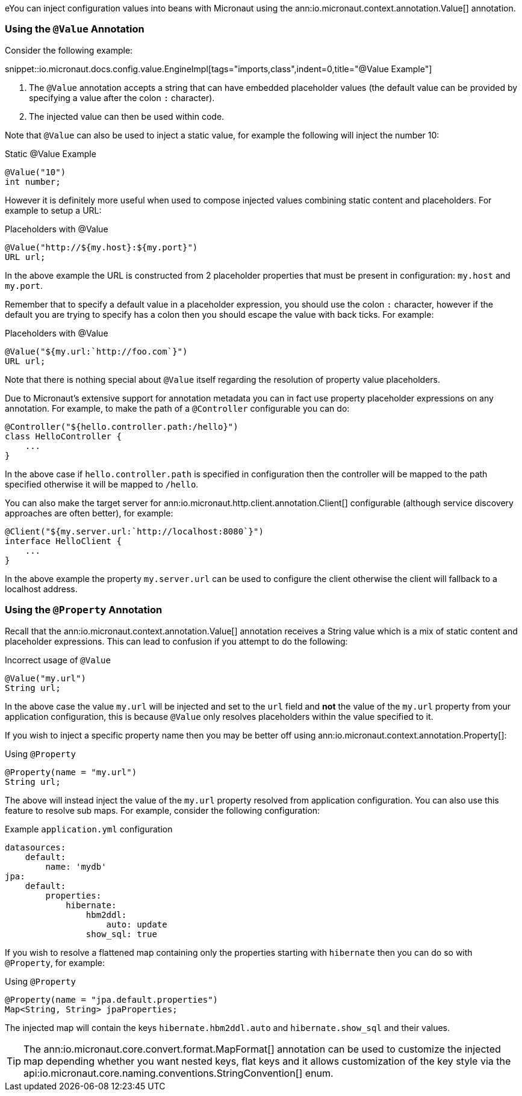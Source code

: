 eYou can inject configuration values into beans with Micronaut using the ann:io.micronaut.context.annotation.Value[] annotation.

=== Using the `@Value` Annotation

Consider the following example:

snippet::io.micronaut.docs.config.value.EngineImpl[tags="imports,class",indent=0,title="@Value Example"]

<1> The `@Value` annotation accepts a string that can have embedded placeholder values (the default value can be provided by specifying a value after the colon `:` character).
<2> The injected value can then be used within code.


Note that `@Value` can also be used to inject a static value, for example the following will inject the number 10:

.Static @Value Example
[source,groovy]
----
@Value("10")
int number;
----

However it is definitely more useful when used to compose injected values combining static content and placeholders. For example to setup a URL:

.Placeholders with @Value
[source,groovy]
----
@Value("http://${my.host}:${my.port}")
URL url;
----

In the above example the URL is constructed from 2 placeholder properties that must be present in configuration: `my.host` and `my.port`.

Remember that to specify a default value in a placeholder expression, you should use the colon `:` character, however if the default you are trying to specify has a colon then you should escape the value with back ticks. For example:

.Placeholders with @Value
[source,groovy]
----
@Value("${my.url:`http://foo.com`}")
URL url;
----

Note that there is nothing special about `@Value` itself regarding the resolution of property value placeholders.


Due to Micronaut's extensive support for annotation metadata you can in fact use property placeholder expressions on any annotation. For example, to make the path of a `@Controller` configurable you can do:

[source,java]
----
@Controller("${hello.controller.path:/hello}")
class HelloController {
    ...
}
----

In the above case if `hello.controller.path` is specified in configuration then the controller will be mapped to the path specified otherwise it will be mapped to `/hello`.

You can also make the target server for ann:io.micronaut.http.client.annotation.Client[] configurable (although service discovery approaches are often better), for example:

[source,java]
----
@Client("${my.server.url:`http://localhost:8080`}")
interface HelloClient {
    ...
}
----

In the above example the property `my.server.url` can be used to configure the client otherwise the client will fallback to a localhost address.


=== Using the `@Property` Annotation

Recall that the ann:io.micronaut.context.annotation.Value[] annotation receives a String value which is a mix of static content and placeholder expressions. This can lead to confusion if you attempt to do the following:

.Incorrect usage of `@Value`
[source,groovy]
----
@Value("my.url")
String url;
----

In the above case the value `my.url` will be injected and set to the `url` field and *not* the value of the `my.url` property from your application configuration, this is because `@Value` only resolves placeholders within the value specified to it.

If you wish to inject a specific property name then you may be better off using ann:io.micronaut.context.annotation.Property[]:

.Using `@Property`
[source,java]
----
@Property(name = "my.url")
String url;
----

The above will instead inject the value of the `my.url` property resolved from application configuration. You can also use this feature to resolve sub maps. For example, consider the following configuration:

.Example `application.yml` configuration
[source,yaml]
----
datasources:
    default:
        name: 'mydb'
jpa:
    default:
        properties:
            hibernate:
                hbm2ddl:
                    auto: update
                show_sql: true
----

If you wish to resolve a flattened map containing only the properties starting with `hibernate` then you can do so with `@Property`, for example:


.Using `@Property`
[source,java]
----
@Property(name = "jpa.default.properties")
Map<String, String> jpaProperties;
----

The injected map will contain the keys `hibernate.hbm2ddl.auto` and `hibernate.show_sql` and their values.

TIP: The ann:io.micronaut.core.convert.format.MapFormat[] annotation can be used to customize the injected map depending whether you want nested keys, flat keys and it allows customization of the key style via the api:io.micronaut.core.naming.conventions.StringConvention[] enum.